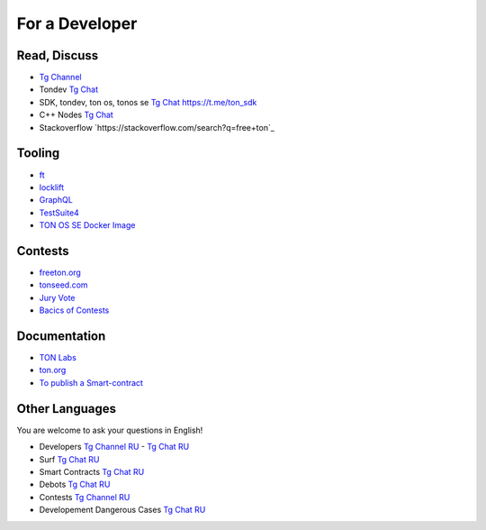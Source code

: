 For a Developer
===============

Read, Discuss
~~~~~~~~~~~~~
* `Tg Channel <https://t.me/TON_DEV>`_
* Tondev `Tg Chat <https://t.me/tondev_en>`_
* SDK, tondev, ton os, tonos se `Tg Chat <https://t.me/ton_sdk>`_ https://t.me/ton_sdk
* C++ Nodes `Tg Chat <https://t.me/freeton_cpp>`_ 
* Stackoverflow `https://stackoverflow.com/search?q=free+ton`_

Tooling
~~~~~~~
* `ft <https://ocamlpro.github.io/freeton_wallet/>`_
* `locklift <https://www.npmjs.com/package/locklift>`_
* `GraphQL <https://net.ton.dev/graphql>`_ 
* `TestSuite4 <https://github.com/tonlabs/tondev#testsuite4>`_
* `TON OS SE Docker Image <https://hub.docker.com/r/tonlabs/local-node>`_

Contests
~~~~~~~~
* `freeton.org <https://gov.freeton.org>`_
* `tonseed.com <https://tonseed.com/>`_
* `Jury Vote <https://easy-vote.rsquad.io/>`_  
* `Bacics of Contests <https://telegra.ph/How-to-prepare-and-submit-a-competitive-offer-in-Free-TON-08-18>`_

Documentation
~~~~~~~~~~~~~
* `TON Labs <https://docs.ton.dev>`_
* `ton.org <https://ton.org/>`_
* `To publish a Smart-contract <https://habr.com/ru/post/494528/>`_

Other Languages
~~~~~~~~~~~~~~~
You are welcome to ask your questions in English!

* Developers `Tg Channel RU <https://t.me/freetondev_ru>`_ - `Tg Chat RU <https://t.me/freetondevru>`_ 
* Surf `Tg Chat RU <https://t.me/betasurf>`_ 
* Smart Contracts `Tg Chat RU <https://t.me/freeton_smartcontracts>`_ 
* Debots `Tg Chat RU <https://t.me/freetondebots>`_ 
* Contests `Tg Channel RU <https://t.me/toncontests_ru>`_
* Developement Dangerous Cases `Tg Chat RU <https://t.me/fld_ton_dev>`_